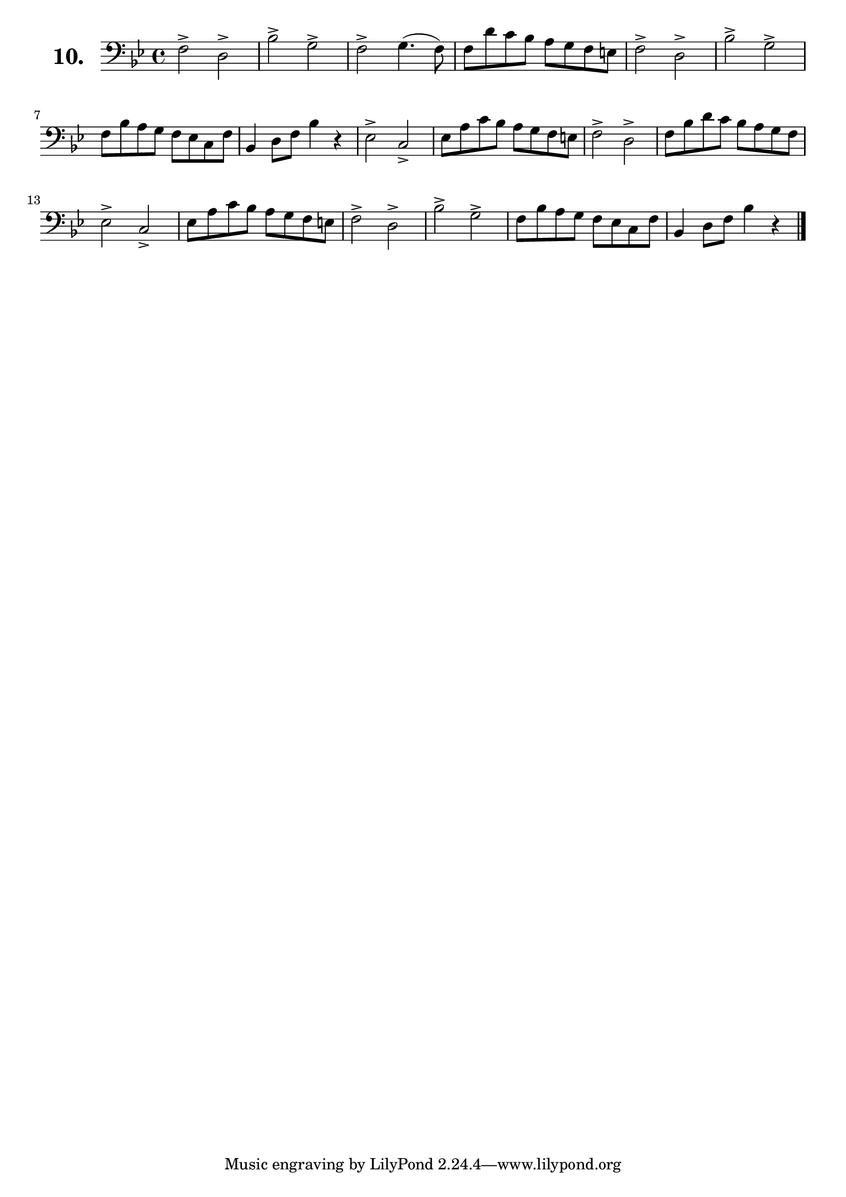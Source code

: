 \version "2.18.2"

\score {
  \new StaffGroup = "" \with {
      instrumentName = \markup { \bold \huge { \larger "10." }}
    }
  <<
    \new Staff = "celloI"  \with { midiInstrument = #"cello" }
    \relative c {
      \clef bass
      \key bes \major
      \time 4/4

      f2-> d->                  | %01
      bes'-> g->                | %02
      f-> g4.( f8)              | %03
      f d' c bes a g f e        | %04
      f2-> d->                  | %05
      bes'-> g->                | %06
      f8 bes a g f es c f       | %07
      bes,4 d8 f bes4 r         | %08
      es,2-> c->                | %09
      es8 a c bes a g f e       | %10
      f2-> d->                  | %11
      f8 bes d c bes a g f      | %12
      es2-> c->                 | %13
      es8 a c bes a g f e       | %14
      f2-> d->                  | %15
      bes'-> g->                | %16
      f8 bes a g f es c f       | %17
      bes,4 d8 f bes4 r \bar "|." %18

    }
  >>
  \layout {}
  \midi {}
  \header {
    composer = "Sebastian Lee"
    %opus = "Op.30"
  }
}

